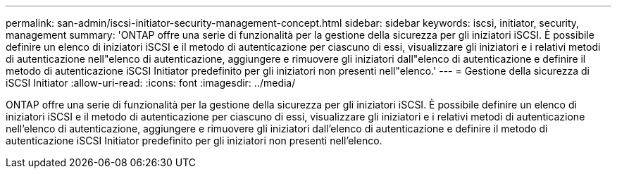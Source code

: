 ---
permalink: san-admin/iscsi-initiator-security-management-concept.html 
sidebar: sidebar 
keywords: iscsi, initiator, security, management 
summary: 'ONTAP offre una serie di funzionalità per la gestione della sicurezza per gli iniziatori iSCSI. È possibile definire un elenco di iniziatori iSCSI e il metodo di autenticazione per ciascuno di essi, visualizzare gli iniziatori e i relativi metodi di autenticazione nell"elenco di autenticazione, aggiungere e rimuovere gli iniziatori dall"elenco di autenticazione e definire il metodo di autenticazione iSCSI Initiator predefinito per gli iniziatori non presenti nell"elenco.' 
---
= Gestione della sicurezza di iSCSI Initiator
:allow-uri-read: 
:icons: font
:imagesdir: ../media/


[role="lead"]
ONTAP offre una serie di funzionalità per la gestione della sicurezza per gli iniziatori iSCSI. È possibile definire un elenco di iniziatori iSCSI e il metodo di autenticazione per ciascuno di essi, visualizzare gli iniziatori e i relativi metodi di autenticazione nell'elenco di autenticazione, aggiungere e rimuovere gli iniziatori dall'elenco di autenticazione e definire il metodo di autenticazione iSCSI Initiator predefinito per gli iniziatori non presenti nell'elenco.
